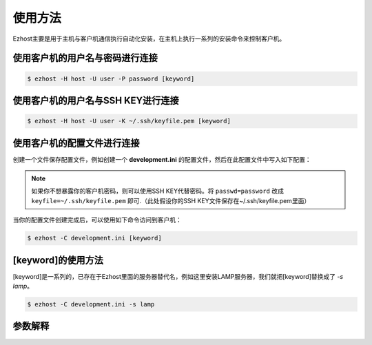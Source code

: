 使用方法
===============

Ezhost主要是用于主机与客户机通信执行自动化安装，在主机上执行一系列的安装命令来控制客户机。

使用客户机的用户名与密码进行连接
~~~~~~~~~~~~~~~~~~~~~~~~~~~~~~~~~~~~~~~

.. code-block:: bash

   $ ezhost -H host -U user -P password [keyword]

使用客户机的用户名与SSH KEY进行连接
~~~~~~~~~~~~~~~~~~~~~~~~~~~~~~~~~~~~~~~

.. code-block:: bash

   $ ezhost -H host -U user -K ~/.ssh/keyfile.pem [keyword]

使用客户机的配置文件进行连接
~~~~~~~~~~~~~~~~~~~~~~~~~~~~~~~~~~~~~~~

创建一个文件保存配置文件，例如创建一个 **development.ini** 的配置文件，然后在此配置文件中写入如下配置：

.. code-block:: bash
   :linenos:

   [ezhost]
   host=host
   user=user
   passwd=password

.. note:: 如果你不想暴露你的客户机密码，则可以使用SSH KEY代替密码。将 ``passwd=password`` 改成 ``keyfile=~/.ssh/keyfile.pem`` 即可.（此处假设你的SSH KEY文件保存在~/.ssh/keyfile.pem里面）

当你的配置文件创建完成后，可以使用如下命令访问到客户机：

.. code-block:: bash

   $ ezhost -C development.ini [keyword]


[keyword]的使用方法
~~~~~~~~~~~~~~~~~~~~~~~

[keyword]是一系列的，已存在于Ezhost里面的服务器替代名，例如这里安装LAMP服务器，我们就把[keyword]替换成了 `-s lamp`。

.. code-block:: bash

   $ ezhost -C development.ini -s lamp

参数解释
~~~~~~~~~~~~~~~~~~~~~~~

.. glossary::

   -H 客户机地址

   -U 客户机用户名

   -P 客户机密码

   -K 客户机SSH KEY路径

   -C 配置文件路径